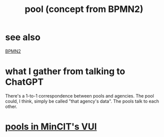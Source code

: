 :PROPERTIES:
:ID:       2b1a0da9-2f2a-4a73-94f5-23fe0455b492
:END:
#+title: pool (concept from BPMN2)
* see also
  [[https://github.com/JeffreyBenjaminBrown/public_notes_with_github-navigable_links/blob/master/bpmn2.org][BPMN2]]
* what I gather from talking to ChatGPT
  There's a 1-to-1 correspondence between pools and agencies.
  The pool could, I think, simply be called "that agency's data".
  The pools talk to each other.
* [[https://github.com/JeffreyBenjaminBrown/mincit-notes-with-github-navigable-links/blob/master/pools_in_mincit_s_vui.org][pools in MinCIT's VUI]]
